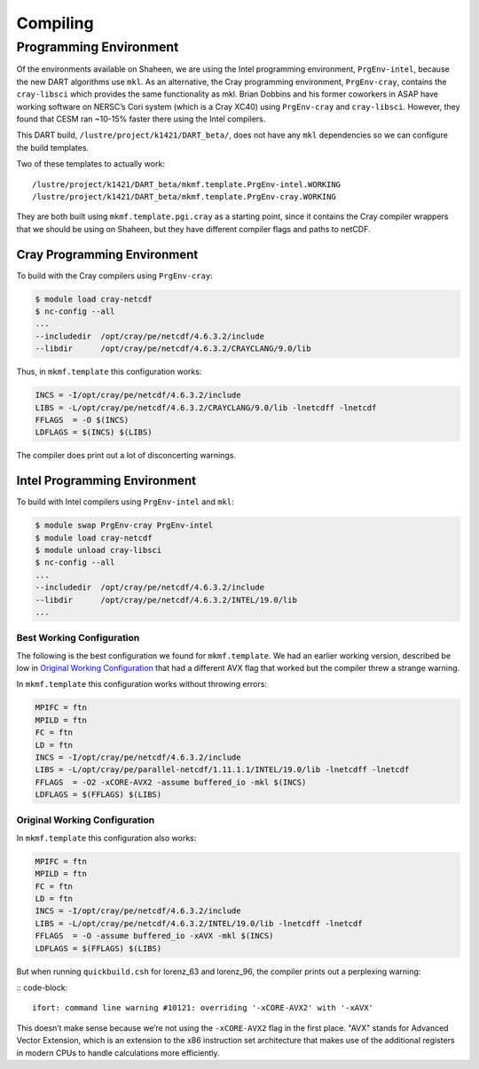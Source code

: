 #########
Compiling
#########

Programming Environment
=======================

Of the environments available on Shaheen, we are using the Intel programming 
environment, ``PrgEnv-intel``, because the new DART algorithms use ``mkl``. As  
an alternative, the Cray programming environment, ``PrgEnv-cray``, contains the
``cray-libsci`` which provides the same  functionality as mkl. Brian Dobbins 
and his former coworkers in ASAP have working software on NERSC’s Cori system
(which is a Cray XC40) using ``PrgEnv-cray`` and ``cray-libsci``. However, they
found that CESM ran ~10-15% faster there using the Intel compilers.

This DART build, ``/lustre/project/k1421/DART_beta/``, does not have any
``mkl`` dependencies so we can configure the build templates.

Two of these templates to actually work:

::

   /lustre/project/k1421/DART_beta/mkmf.template.PrgEnv-intel.WORKING
   /lustre/project/k1421/DART_beta/mkmf.template.PrgEnv-cray.WORKING

They are both built using ``mkmf.template.pgi.cray`` as a starting point, since
it contains the Cray compiler wrappers that we should be using on Shaheen, but
they have different compiler flags and paths to netCDF.

Cray Programming Environment
----------------------------

To build with the Cray compilers using ``PrgEnv-cray``:

.. code-block:: bash

   $ module load cray-netcdf
   $ nc-config --all
   ...
   --includedir  /opt/cray/pe/netcdf/4.6.3.2/include
   --libdir      /opt/cray/pe/netcdf/4.6.3.2/CRAYCLANG/9.0/lib

Thus, in ``mkmf.template`` this configuration works:

.. code-block::

   INCS = -I/opt/cray/pe/netcdf/4.6.3.2/include
   LIBS = -L/opt/cray/pe/netcdf/4.6.3.2/CRAYCLANG/9.0/lib -lnetcdff -lnetcdf
   FFLAGS  = -O $(INCS)
   LDFLAGS = $(INCS) $(LIBS)

The compiler does print out a lot of disconcerting warnings.

Intel Programming Environment
-----------------------------

To build with Intel compilers using ``PrgEnv-intel`` and ``mkl``:

.. code-block:: bash

   $ module swap PrgEnv-cray PrgEnv-intel
   $ module load cray-netcdf
   $ module unload cray-libsci
   $ nc-config --all
   ...
   --includedir  /opt/cray/pe/netcdf/4.6.3.2/include
   --libdir      /opt/cray/pe/netcdf/4.6.3.2/INTEL/19.0/lib
   ...

Best Working Configuration
~~~~~~~~~~~~~~~~~~~~~~~~~~

The following is the best configuration we found for ``mkmf.template``. We had
an earlier working version, described be low in `Original Working
Configuration`_ that had a different AVX flag that worked but the
compiler threw a strange warning.

In ``mkmf.template`` this configuration works without throwing errors:

.. code-block::

   MPIFC = ftn
   MPILD = ftn
   FC = ftn
   LD = ftn
   INCS = -I/opt/cray/pe/netcdf/4.6.3.2/include
   LIBS = -L/opt/cray/pe/parallel-netcdf/1.11.1.1/INTEL/19.0/lib -lnetcdff -lnetcdf
   FFLAGS  = -O2 -xCORE-AVX2 -assume buffered_io -mkl $(INCS)
   LDFLAGS = $(FFLAGS) $(LIBS)

Original Working Configuration
~~~~~~~~~~~~~~~~~~~~~~~~~~~~~~

In ``mkmf.template`` this configuration also works:

.. code-block::

   MPIFC = ftn
   MPILD = ftn
   FC = ftn
   LD = ftn
   INCS = -I/opt/cray/pe/netcdf/4.6.3.2/include
   LIBS = -L/opt/cray/pe/netcdf/4.6.3.2/INTEL/19.0/lib -lnetcdff -lnetcdf
   FFLAGS  = -O -assume buffered_io -xAVX -mkl $(INCS)
   LDFLAGS = $(FFLAGS) $(LIBS)

But when running ``quickbuild.csh`` for lorenz_63 and lorenz_96, the compiler
prints out a perplexing warning:

:: code-block::

   ifort: command line warning #10121: overriding '-xCORE-AVX2' with '-xAVX'

This doesn’t make sense because we’re not using the ``-xCORE-AVX2`` flag in the
first place. "AVX" stands for Advanced Vector Extension, which is an extension
to the x86 instruction set architecture that makes use of the additional
registers in modern CPUs to handle calculations more efficiently.
